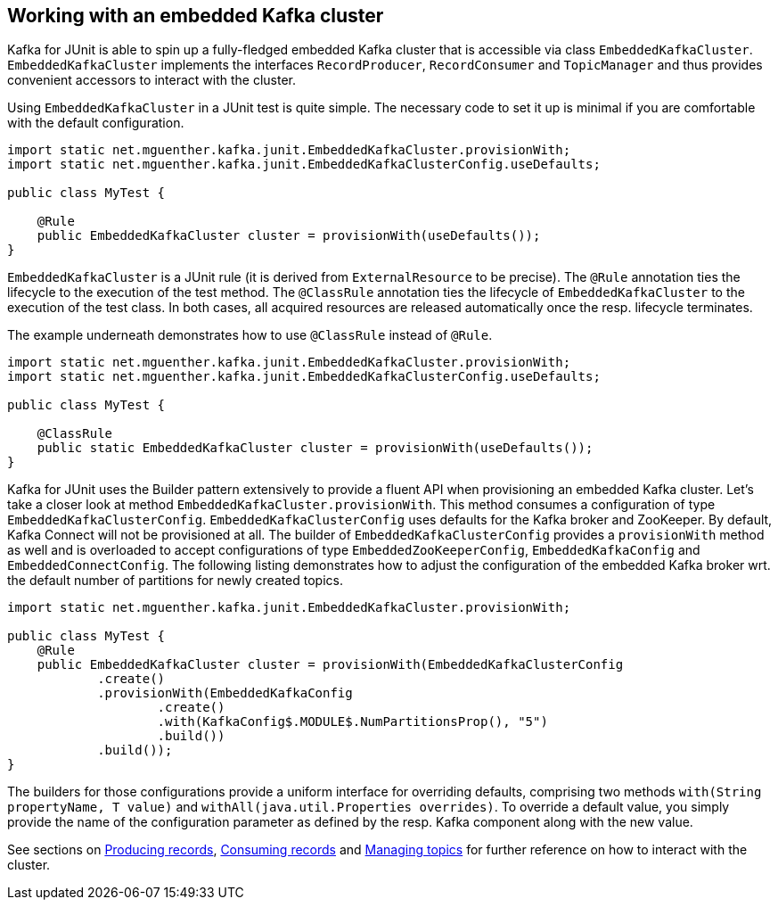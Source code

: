 [[section:embedded-kafka-cluster]]

== Working with an embedded Kafka cluster

Kafka for JUnit is able to spin up a fully-fledged embedded Kafka cluster that is accessible via class `EmbeddedKafkaCluster`. `EmbeddedKafkaCluster` implements the interfaces `RecordProducer`, `RecordConsumer` and `TopicManager` and thus provides convenient accessors to interact with the cluster.

Using `EmbeddedKafkaCluster` in a JUnit test is quite simple. The necessary code to set it up is minimal if you are comfortable with the default configuration.

[source, java]
----
import static net.mguenther.kafka.junit.EmbeddedKafkaCluster.provisionWith;
import static net.mguenther.kafka.junit.EmbeddedKafkaClusterConfig.useDefaults;

public class MyTest {

    @Rule
    public EmbeddedKafkaCluster cluster = provisionWith(useDefaults());
}
----

`EmbeddedKafkaCluster` is a JUnit rule (it is derived from `ExternalResource` to be precise). The `@Rule` annotation ties the lifecycle to the execution of the test method. The `@ClassRule` annotation ties the lifecycle of `EmbeddedKafkaCluster` to the execution of the test class. In both cases, all acquired resources are released automatically once the resp. lifecycle terminates.

The example underneath demonstrates how to use `@ClassRule` instead of `@Rule`.

[source, java]
----
import static net.mguenther.kafka.junit.EmbeddedKafkaCluster.provisionWith;
import static net.mguenther.kafka.junit.EmbeddedKafkaClusterConfig.useDefaults;

public class MyTest {

    @ClassRule
    public static EmbeddedKafkaCluster cluster = provisionWith(useDefaults());
}
----

Kafka for JUnit uses the Builder pattern extensively to provide a fluent API when provisioning an embedded Kafka cluster. Let's take a closer look at method `EmbeddedKafkaCluster.provisionWith`. This method consumes a configuration of type `EmbeddedKafkaClusterConfig`. `EmbeddedKafkaClusterConfig` uses defaults for the Kafka broker and ZooKeeper. By default, Kafka Connect will not be provisioned at all. The builder of `EmbeddedKafkaClusterConfig` provides a `provisionWith` method as well and is overloaded to accept configurations of type `EmbeddedZooKeeperConfig`, `EmbeddedKafkaConfig` and `EmbeddedConnectConfig`. The following listing demonstrates how to adjust the configuration of the embedded Kafka broker wrt. the default number of partitions for newly created topics.

[source, java]
----
import static net.mguenther.kafka.junit.EmbeddedKafkaCluster.provisionWith;

public class MyTest {
    @Rule
    public EmbeddedKafkaCluster cluster = provisionWith(EmbeddedKafkaClusterConfig
            .create()
            .provisionWith(EmbeddedKafkaConfig
                    .create()
                    .with(KafkaConfig$.MODULE$.NumPartitionsProp(), "5")
                    .build())
            .build());
}
----

The builders for those configurations provide a uniform interface for overriding defaults, comprising two methods `with(String propertyName, T value)` and `withAll(java.util.Properties overrides)`. To override a default value, you simply provide the name of the configuration parameter as defined by the resp. Kafka component along with the new value.

See sections on <<section:producing-records, Producing records>>, <<section:consuming-records, Consuming records>> and <<section:managing-topics, Managing topics>> for further reference on how to interact with the cluster.